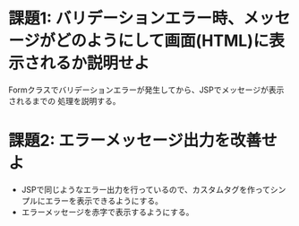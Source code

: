 * 課題1: バリデーションエラー時、メッセージがどのようにして画面(HTML)に表示されるか説明せよ

Formクラスでバリデーションエラーが発生してから、JSPでメッセージが表示されるまでの
処理を説明する。
  
* 課題2: エラーメッセージ出力を改善せよ

- JSPで同じようなエラー出力を行っているので、カスタムタグを作ってシンプルにエラーを表示できるようにする。
- エラーメッセージを赤字で表示するようにする。

